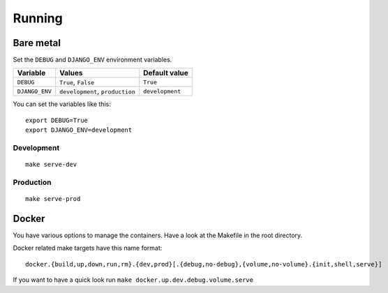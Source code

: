 Running
=======

Bare metal
----------

Set the ``DEBUG`` and ``DJANGO_ENV`` environment variables.

+----------------+---------------------------------+--------------------+
| Variable       | Values                          | Default value      |
+================+=================================+====================+
| ``DEBUG``      | ``True``, ``False``             | ``True``           |
+----------------+---------------------------------+--------------------+
| ``DJANGO_ENV`` | ``development``, ``production`` | ``development``    |
+----------------+---------------------------------+--------------------+

You can set the variables like this:

::


    export DEBUG=True
    export DJANGO_ENV=development


Development
```````````


::

    make serve-dev


Production
``````````


::

    make serve-prod


Docker
------

You have various options to manage the containers. Have a look at the Makefile in the root directory.

Docker related make targets have this name format:


::


    docker.{build,up,down,run,rm}.{dev,prod}[.{debug,no-debug},{volume,no-volume}.{init,shell,serve}]



If you want to have a quick look run ``make docker.up.dev.debug.volume.serve``
